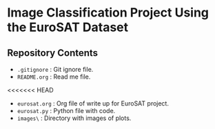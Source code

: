 * Image Classification Project Using the EuroSAT Dataset
** Repository Contents
- ~.gitignore~ : Git ignore file.
- ~README.org~ : Read me file.
<<<<<<< HEAD
- ~eurosat.org~ : Org file of write up for EuroSAT project.
- ~eurosat.py~ : Python file with code.
- ~images\~ : Directory with images of plots.
